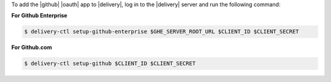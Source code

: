 .. The contents of this file may be included in multiple topics (using the includes directive).
.. The contents of this file should be modified in a way that preserves its ability to appear in multiple topics.


To add the |github| |oauth| app to |delivery|, log in to the |delivery| server and run the following command:

**For Github Enterprise**

.. code-block:: bash

   $ delivery-ctl setup-github-enterprise $GHE_SERVER_ROOT_URL $CLIENT_ID $CLIENT_SECRET

**For Github.com**

.. code-block:: bash

   $ delivery-ctl setup-github $CLIENT_ID $CLIENT_SECRET
